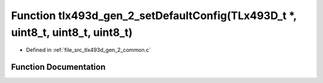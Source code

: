 .. _exhale_function_tlx493d__gen__2__common_8c_1a4d89d8815127a0939ebf2119c6580391:

Function tlx493d_gen_2_setDefaultConfig(TLx493D_t \*, uint8_t, uint8_t, uint8_t)
================================================================================

- Defined in :ref:`file_src_tlx493d_gen_2_common.c`


Function Documentation
----------------------


.. doxygenfunction:: tlx493d_gen_2_setDefaultConfig(TLx493D_t *, uint8_t, uint8_t, uint8_t)
   :project: XENSIV 3D Magnetic Sensors Arduino Library